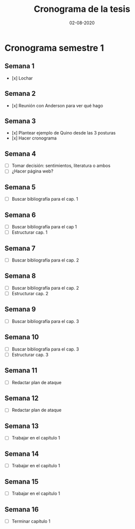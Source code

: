 #+title: Cronograma de la tesis
#+date: 02-08-2020

* Cronograma semestre 1
** Semana 1
- [x] Lochar
** Semana 2
- [x] Reunión con Anderson para ver qué hago
** Semana 3
- [x] Plantear ejemplo de Quino desde las 3 posturas
- [x] Hacer cronograma
** Semana 4
- [ ] Tomar decisión: sentimientos, literatura o ambos
- [ ] ¿Hacer página web?
** Semana 5
- [ ] Buscar bibliografía para el cap. 1
** Semana 6
- [ ] Buscar bibliografía para el cap 1
- [ ] Estructurar cap. 1
** Semana 7
- [ ] Buscar bibliografía para el cap. 2
** Semana 8
- [ ] Buscar bibliografía para el cap. 2
- [ ] Estructurar cap. 2
** Semana 9
- [ ] Buscar bibliografía para el cap. 3
** Semana 10
- [ ] Buscar bibliografía para el cap. 3
- [ ] Estructurar cap. 3
** Semana 11
- [ ] Redactar plan de ataque
** Semana 12
- [ ] Redactar plan de ataque
** Semana 13
- [ ] Trabajar en el capítulo 1
** Semana 14
- [ ] Trabajar en el capítulo 1
** Semana 15
- [ ] Trabajar en el capítulo 1
** Semana 16
- [ ] Terminar capítulo 1
